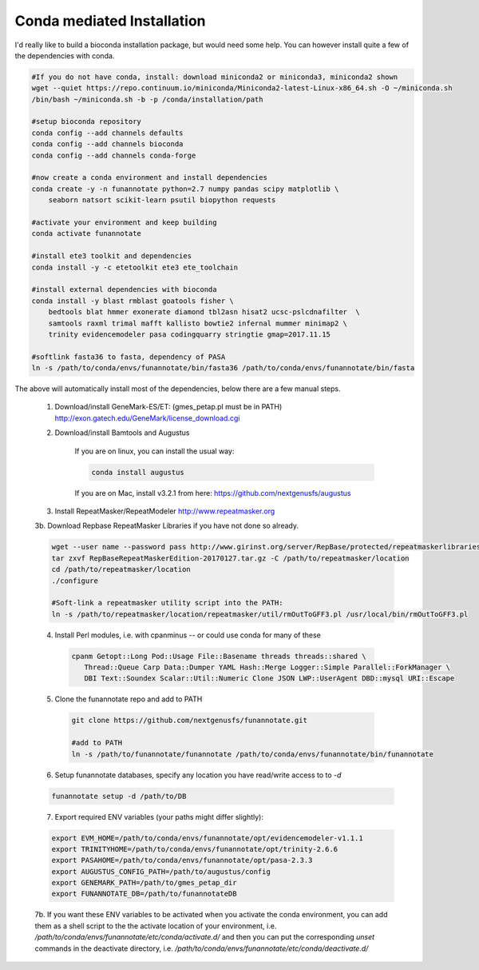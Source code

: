 
.. _conda:

Conda mediated Installation
^^^^^^^^^^^^^^^^^^^^^^^^^^^^^^^^

I'd really like to build a bioconda installation package, but would need some help.  You can however install quite a few of the dependencies with conda.

.. code-block:: none
    
    #If you do not have conda, install: download miniconda2 or miniconda3, miniconda2 shown
    wget --quiet https://repo.continuum.io/miniconda/Miniconda2-latest-Linux-x86_64.sh -O ~/miniconda.sh
    /bin/bash ~/miniconda.sh -b -p /conda/installation/path
    
    #setup bioconda repository
    conda config --add channels defaults
    conda config --add channels bioconda
    conda config --add channels conda-forge
    
    #now create a conda environment and install dependencies
    conda create -y -n funannotate python=2.7 numpy pandas scipy matplotlib \
        seaborn natsort scikit-learn psutil biopython requests
        
    #activate your environment and keep building
    conda activate funannotate
    
    #install ete3 toolkit and dependencies
    conda install -y -c etetoolkit ete3 ete_toolchain
    
    #install external dependencies with bioconda
    conda install -y blast rmblast goatools fisher \
        bedtools blat hmmer exonerate diamond tbl2asn hisat2 ucsc-pslcdnafilter  \
        samtools raxml trimal mafft kallisto bowtie2 infernal mummer minimap2 \
        trinity evidencemodeler pasa codingquarry stringtie gmap=2017.11.15
        
    #softlink fasta36 to fasta, dependency of PASA
    ln -s /path/to/conda/envs/funannotate/bin/fasta36 /path/to/conda/envs/funannotate/bin/fasta
    
    
The above will automatically install most of the dependencies, below there are a few manual steps.

    1.  Download/install GeneMark-ES/ET: (gmes_petap.pl must be in PATH)
        http://exon.gatech.edu/GeneMark/license_download.cgi
    
    2. Download/install Bamtools and Augustus
    
        If you are on linux, you can install the usual way:
        
        .. code-block:: none 
        
            conda install augustus
        
        If you are on Mac, install v3.2.1 from here: https://github.com/nextgenusfs/augustus

    3.  Install RepeatMasker/RepeatModeler  http://www.repeatmasker.org
    
     
    3b. Download Repbase RepeatMasker Libraries if you have not done so already.

    .. code-block:: none 
      
        wget --user name --password pass http://www.girinst.org/server/RepBase/protected/repeatmaskerlibraries/RepBaseRepeatMaskerEdition-20170127.tar.gz
        tar zxvf RepBaseRepeatMaskerEdition-20170127.tar.gz -C /path/to/repeatmasker/location
        cd /path/to/repeatmasker/location
        ./configure

        #Soft-link a repeatmasker utility script into the PATH:
        ln -s /path/to/repeatmasker/location/repeatmasker/util/rmOutToGFF3.pl /usr/local/bin/rmOutToGFF3.pl
        
    4. Install Perl modules, i.e. with cpanminus -- or could use conda for many of these
    
     .. code-block:: none
     
         cpanm Getopt::Long Pod::Usage File::Basename threads threads::shared \
            Thread::Queue Carp Data::Dumper YAML Hash::Merge Logger::Simple Parallel::ForkManager \
            DBI Text::Soundex Scalar::Util::Numeric Clone JSON LWP::UserAgent DBD::mysql URI::Escape
   
    5. Clone the funannotate repo and add to PATH
    
     .. code-block:: none
     
        git clone https://github.com/nextgenusfs/funannotate.git
        
        #add to PATH
        ln -s /path/to/funannotate/funannotate /path/to/conda/envs/funannotate/bin/funannotate
        
    6.  Setup funannotate databases, specify any location you have read/write access to to `-d`

    .. code-block:: none
        
        funannotate setup -d /path/to/DB

    7.  Export required ENV variables (your paths might differ slightly):
    
    .. code-block:: none

        export EVM_HOME=/path/to/conda/envs/funannotate/opt/evidencemodeler-v1.1.1
        export TRINITYHOME=/path/to/conda/envs/funannotate/opt/trinity-2.6.6
        export PASAHOME=/path/to/conda/envs/funannotate/opt/pasa-2.3.3
        export AUGUSTUS_CONFIG_PATH=/path/to/augustus/config
        export GENEMARK_PATH=/path/to/gmes_petap_dir
        export FUNANNOTATE_DB=/path/to/funannotateDB
        
    7b.  If you want these ENV variables to be activated when you activate the conda environment, you can add them as a shell script to the the activate location of your environment, i.e. `/path/to/conda/envs/funannotate/etc/conda/activate.d/` and then you can put the corresponding `unset` commands in the deactivate directory, i.e. `/path/to/conda/envs/funannotate/etc/conda/deactivate.d/`
